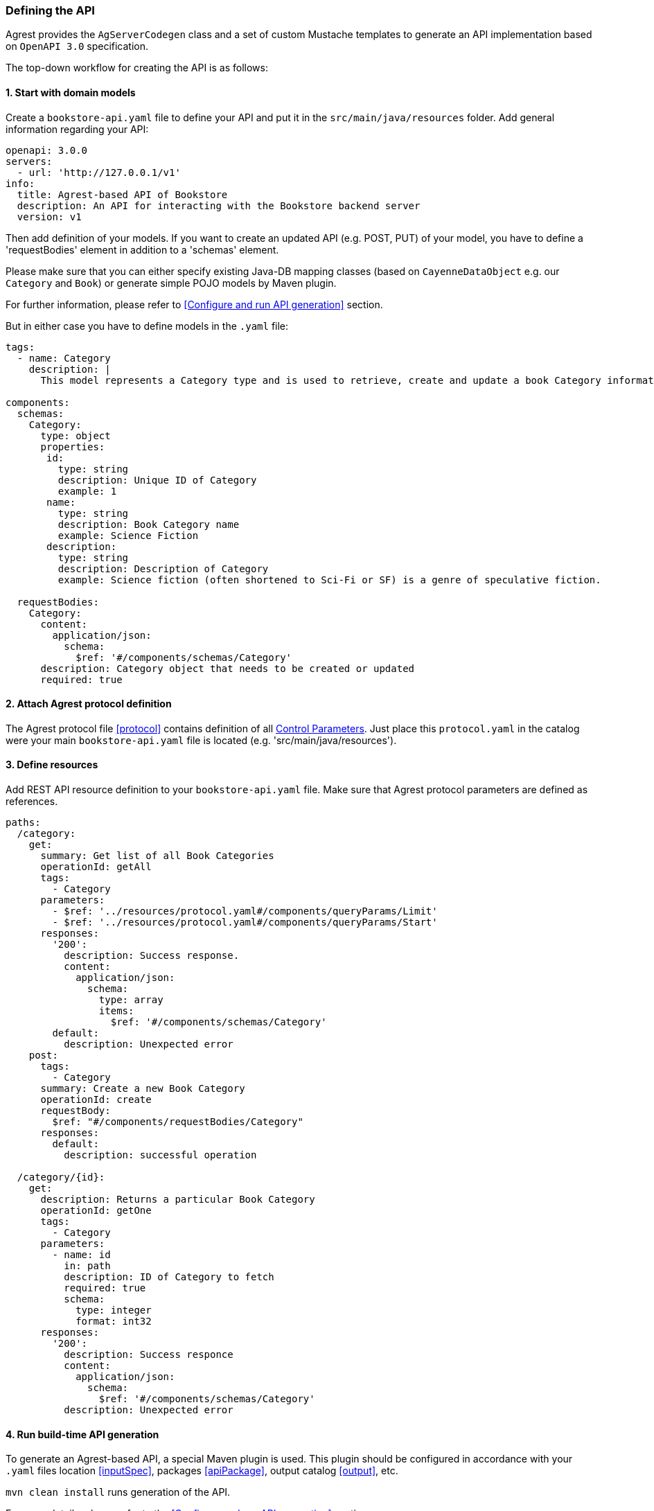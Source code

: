 === Defining the API

Agrest provides the `AgServerCodegen` class and a set of custom Mustache templates to generate an API implementation
based on `OpenAPI 3.0` specification.

The top-down workflow for creating the API is as follows:

==== 1. Start with domain models
Create a `bookstore-api.yaml` file to define your API and put it in the `src/main/java/resources` folder.
Add general information regarding your API:
[source, yaml]
----
openapi: 3.0.0
servers:
  - url: 'http://127.0.0.1/v1'
info:
  title: Agrest-based API of Bookstore
  description: An API for interacting with the Bookstore backend server
  version: v1
----

Then add definition of your models.
If you want to create an updated API (e.g. POST, PUT) of your model, you have to define a 'requestBodies' element
in addition to a 'schemas' element.

Please make sure that you can either specify existing Java-DB mapping classes
(based on `CayenneDataObject` e.g. our `Category` and `Book`) or generate simple POJO models  by Maven plugin.

For further information, please refer to <<Configure and run API generation>> section.

But in either case you have to define models in the `.yaml` file:

[source, yaml]
----
tags:
  - name: Category
    description: |
      This model represents a Category type and is used to retrieve, create and update a book Category information.

components:
  schemas:
    Category:
      type: object
      properties:
       id:
         type: string
         description: Unique ID of Category
         example: 1
       name:
         type: string
         description: Book Category name
         example: Science Fiction
       description:
         type: string
         description: Description of Category
         example: Science fiction (often shortened to Sci-Fi or SF) is a genre of speculative fiction.

  requestBodies:
    Category:
      content:
        application/json:
          schema:
            $ref: '#/components/schemas/Category'
      description: Category object that needs to be created or updated
      required: true
----


==== 2. Attach Agrest protocol definition
The Agrest protocol file <<protocol>> contains definition of all link:/protocol#control-parameters[Control Parameters].
Just place this `protocol.yaml` in the catalog were your main `bookstore-api.yaml` file is located (e.g. 'src/main/java/resources').

==== 3. Define resources
Add REST API resource definition to your `bookstore-api.yaml` file.
Make sure that Agrest protocol parameters are defined as references.

[source, yaml]
----
paths:
  /category:
    get:
      summary: Get list of all Book Categories
      operationId: getAll
      tags:
        - Category
      parameters:
        - $ref: '../resources/protocol.yaml#/components/queryParams/Limit'
        - $ref: '../resources/protocol.yaml#/components/queryParams/Start'
      responses:
        '200':
          description: Success response.
          content:
            application/json:
              schema:
                type: array
                items:
                  $ref: '#/components/schemas/Category'
        default:
          description: Unexpected error
    post:
      tags:
        - Category
      summary: Create a new Book Category
      operationId: create
      requestBody:
        $ref: "#/components/requestBodies/Category"
      responses:
        default:
          description: successful operation

  /category/{id}:
    get:
      description: Returns a particular Book Category
      operationId: getOne
      tags:
        - Category
      parameters:
        - name: id
          in: path
          description: ID of Category to fetch
          required: true
          schema:
            type: integer
            format: int32
      responses:
        '200':
          description: Success responce
          content:
            application/json:
              schema:
                $ref: '#/components/schemas/Category'
          description: Unexpected error
----

==== 4. Run build-time API generation
To generate an Agrest-based API, a special Maven plugin is used.
This plugin should be configured in accordance with your `.yaml` files location
<<inputSpec>>, packages <<apiPackage>>, output catalog <<output>>, etc.

`mvn clean install` runs generation of the API.

For more details, please refer to the <<Configure and run API generation>> section




